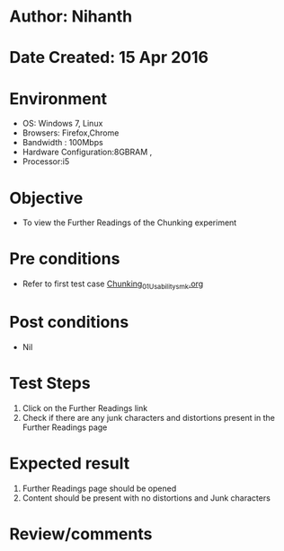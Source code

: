 * Author: Nihanth
* Date Created: 15 Apr 2016
* Environment
  - OS: Windows 7, Linux
  - Browsers: Firefox,Chrome
  - Bandwidth : 100Mbps
  - Hardware Configuration:8GBRAM , 
  - Processor:i5

* Objective
  - To view the Further Readings of the Chunking experiment

* Pre conditions
  - Refer to first test case [[https://github.com/Virtual-Labs/natural-language-processing-iiith/blob/master/test-cases/integration_test-cases/Chunking/Chunking_01_Usability_smk.org][Chunking_01_Usability_smk.org]]

* Post conditions
  - Nil
* Test Steps
  1. Click on the Further Readings link 
  2. Check if there are any junk characters and distortions present in the Further Readings page

* Expected result
  1. Further Readings page should be opened
  2. Content should be present with no distortions and Junk characters

* Review/comments


